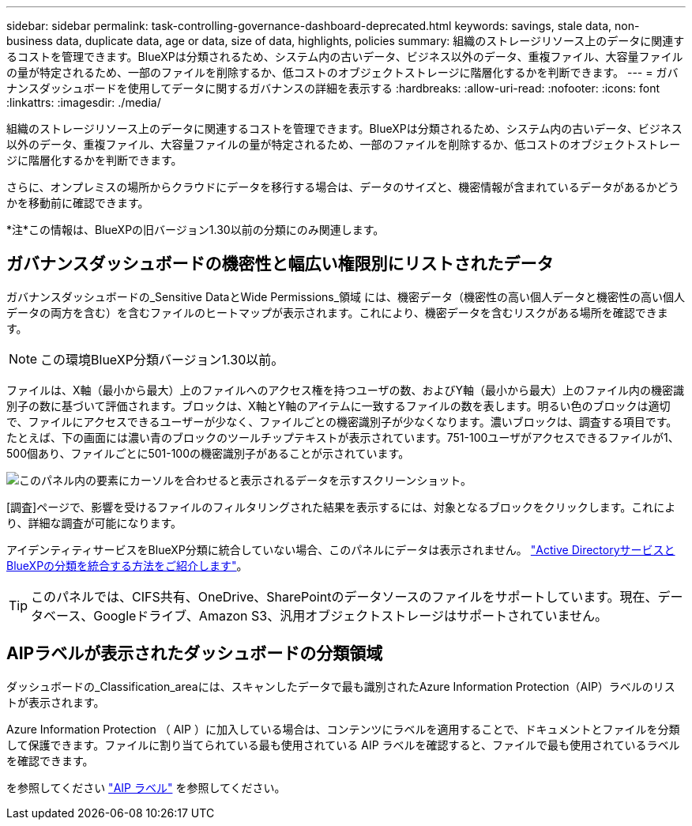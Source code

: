---
sidebar: sidebar 
permalink: task-controlling-governance-dashboard-deprecated.html 
keywords: savings, stale data, non-business data, duplicate data, age or data, size of data, highlights, policies 
summary: 組織のストレージリソース上のデータに関連するコストを管理できます。BlueXPは分類されるため、システム内の古いデータ、ビジネス以外のデータ、重複ファイル、大容量ファイルの量が特定されるため、一部のファイルを削除するか、低コストのオブジェクトストレージに階層化するかを判断できます。 
---
= ガバナンスダッシュボードを使用してデータに関するガバナンスの詳細を表示する
:hardbreaks:
:allow-uri-read: 
:nofooter: 
:icons: font
:linkattrs: 
:imagesdir: ./media/


[role="lead"]
組織のストレージリソース上のデータに関連するコストを管理できます。BlueXPは分類されるため、システム内の古いデータ、ビジネス以外のデータ、重複ファイル、大容量ファイルの量が特定されるため、一部のファイルを削除するか、低コストのオブジェクトストレージに階層化するかを判断できます。

さらに、オンプレミスの場所からクラウドにデータを移行する場合は、データのサイズと、機密情報が含まれているデータがあるかどうかを移動前に確認できます。

[]
====
*注*この情報は、BlueXPの旧バージョン1.30以前の分類にのみ関連します。

====


== ガバナンスダッシュボードの機密性と幅広い権限別にリストされたデータ

ガバナンスダッシュボードの_Sensitive DataとWide Permissions_領域 には、機密データ（機密性の高い個人データと機密性の高い個人データの両方を含む）を含むファイルのヒートマップが表示されます。これにより、機密データを含むリスクがある場所を確認できます。


NOTE: この環境BlueXP分類バージョン1.30以前。

ファイルは、X軸（最小から最大）上のファイルへのアクセス権を持つユーザの数、およびY軸（最小から最大）上のファイル内の機密識別子の数に基づいて評価されます。ブロックは、X軸とY軸のアイテムに一致するファイルの数を表します。明るい色のブロックは適切で、ファイルにアクセスできるユーザーが少なく、ファイルごとの機密識別子が少なくなります。濃いブロックは、調査する項目です。たとえば、下の画面には濃い青のブロックのツールチップテキストが表示されています。751-100ユーザがアクセスできるファイルが1、500個あり、ファイルごとに501-100の機密識別子があることが示されています。

image:screenshot_compliance_sensitive_data.png["このパネル内の要素にカーソルを合わせると表示されるデータを示すスクリーンショット。"]

[調査]ページで、影響を受けるファイルのフィルタリングされた結果を表示するには、対象となるブロックをクリックします。これにより、詳細な調査が可能になります。

アイデンティティサービスをBlueXP分類に統合していない場合、このパネルにデータは表示されません。 link:task-add-active-directory-datasense.html["Active DirectoryサービスとBlueXPの分類を統合する方法をご紹介します"^]。


TIP: このパネルでは、CIFS共有、OneDrive、SharePointのデータソースのファイルをサポートしています。現在、データベース、Googleドライブ、Amazon S3、汎用オブジェクトストレージはサポートされていません。



== AIPラベルが表示されたダッシュボードの分類領域

ダッシュボードの_Classification_areaには、スキャンしたデータで最も識別されたAzure Information Protection（AIP）ラベルのリストが表示されます。

Azure Information Protection （ AIP ）に加入している場合は、コンテンツにラベルを適用することで、ドキュメントとファイルを分類して保護できます。ファイルに割り当てられている最も使用されている AIP ラベルを確認すると、ファイルで最も使用されているラベルを確認できます。

を参照してください link:task-org-private-data.html#categorize-your-data-using-aip-labels["AIP ラベル"^] を参照してください。
